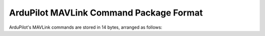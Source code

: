 .. _ardupilot-mavlink-command-package-format:

========================================
ArduPilot MAVLink Command Package Format
========================================

ArduPilot's MAVLink commands are stored in 14 bytes, arranged as
follows:

.. raw:: html

   <table border="1" class="docutils">
   <tbody>
   <tr>
   <th>Byte #</th>
   <th>Address</th>
   <th>Data type</th>
   <th>Function</th>
   </tr>
   <tr>
   <td>0</td>
   <td>0x00</td>
   <td>byte</td>
   <td>Command ID</td>
   </tr>
   <tr>
   <td>1</td>
   <td>0x01</td>
   <td>byte</td>
   <td>Options</td>
   </tr>
   <tr>
   <td>2</td>
   <td>0x02</td>
   <td>byte</td>
   <td>Parameter 1</td>
   </tr>
   <tr>
   <td>3</td>
   <td></td>
   <td>long</td>
   <td>Parameter 2</td>
   </tr>
   <tr>
   <td>4</td>
   <td>0x04</td>
   <td>..</td>
   </tr>
   <tr>
   <td>5</td>
   <td>0x05</td>
   <td>..</td>
   </tr>
   <tr>
   <td>6</td>
   <td>0x06</td>
   <td>..</td>
   </tr>
   <tr>
   <td>7</td>
   <td>0x07</td>
   <td>long</td>
   <td>Parameter 3</td>
   </tr>
   <tr>
   <td>8</td>
   <td>0x08</td>
   <td>..</td>
   </tr>
   <tr>
   <td>9</td>
   <td>0x09</td>
   <td>..</td>
   </tr>
   <tr>
   <td>10</td>
   <td>0x0A</td>
   <td>..</td>
   </tr>
   <tr>
   <td>11</td>
   <td>0x0B</td>
   <td>long</td>
   <td>Parameter 4</td>
   </tr>
   <tr>
   <td>12</td>
   <td>0x0C</td>
   <td>..</td>
   </tr>
   <tr>
   <td>13</td>
   <td>0x0D</td>
   <td>..</td>
   </tr>
   <tr>
   <td>14</td>
   <td>0x0E</td>
   <td>..</td>
   </tr>
   </tbody>
   </table>
